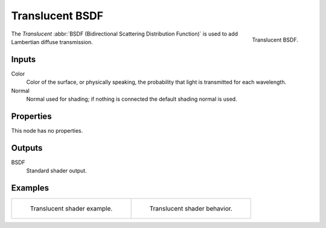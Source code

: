 .. _bpy.types.ShaderNodeBsdfTranslucent:

****************
Translucent BSDF
****************

.. figure:: /images/render_shader-nodes_shader_translucent_node.png
   :align: right

   Translucent BSDF.

The *Translucent* :abbr:`BSDF (Bidirectional Scattering Distribution Function)`
is used to add Lambertian diffuse transmission.


Inputs
======

Color
   Color of the surface, or physically speaking, the probability that light is transmitted for each wavelength.
Normal
   Normal used for shading; if nothing is connected the default shading normal is used.


Properties
==========

This node has no properties.


Outputs
=======

BSDF
   Standard shader output.


Examples
========

.. list-table::
   :widths: auto

   * - .. figure:: /images/render_shader-nodes_shader_translucent_example.jpg

          Translucent shader example.

     - .. figure:: /images/render_shader-nodes_shader_translucent_behavior.svg
          :width: 308px

          Translucent shader behavior.
